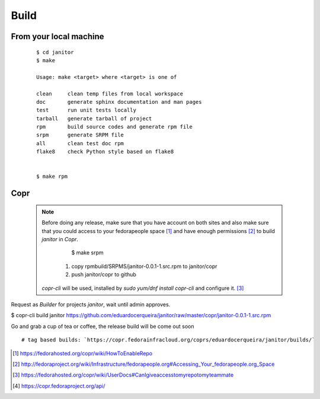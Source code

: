 .. _build:


Build
======

From your local machine
-----------------------

 ::

	$ cd janitor
	$ make

	Usage: make <target> where <target> is one of

	clean     clean temp files from local workspace
	doc       generate sphinx documentation and man pages
	test      run unit tests locally
	tarball   generate tarball of project
	rpm       build source codes and generate rpm file
	srpm      generate SRPM file
	all       clean test doc rpm
	flake8    check Python style based on flake8


	$ make rpm


Copr
-----

 .. NOTE:: Before doing any release, make sure that you have account on both sites and also make sure that you could
  access to your fedorapeople space [#]_ and have enough permissions [#]_ to build `janitor` in `Copr`.

	$ make srpm

   1. copy rpmbuild/SRPMS/janitor-0.0.1-1.src.rpm to janitor/copr
   2. push janitor/copr to github

  `copr-cli` will be used, installed by `sudo yum/dnf install copr-cli` and configure it. [#]_

Request as `Builder` for projects `janitor`, wait until admin approves.

$ copr-cli build janitor https://github.com/eduardocerqueira/janitor/raw/master/copr/janitor-0.0.1-1.src.rpm

Go and grab a cup of tea or coffee, the release build will be come out soon ::

    # tag based builds: `https://copr.fedorainfracloud.org/coprs/eduardocerqueira/janitor/builds/`


.. [#] https://fedorahosted.org/copr/wiki/HowToEnableRepo
.. [#] http://fedoraproject.org/wiki/Infrastructure/fedorapeople.org#Accessing_Your_fedorapeople.org_Space
.. [#] https://fedorahosted.org/copr/wiki/UserDocs#CanIgiveaccesstomyrepotomyteammate
.. [#] https://copr.fedoraproject.org/api/
